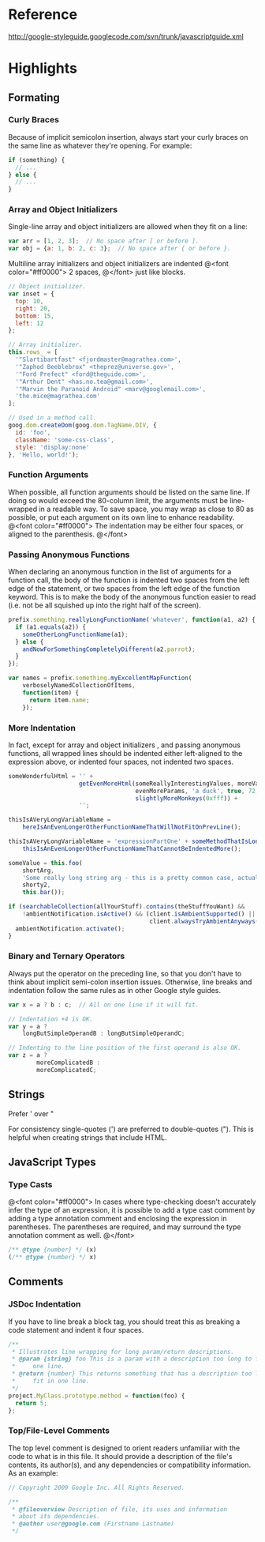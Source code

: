 
* Reference
http://google-styleguide.googlecode.com/svn/trunk/javascriptguide.xml
* Highlights
** Formating
*** Curly Braces
Because of implicit semicolon insertion, always start your curly braces on the
same line as whatever they're opening. For example:
#+begin_src js
if (something) {
  // ...
} else {
  // ...
}
#+end_src
*** Array and Object Initializers
Single-line array and object initializers are allowed when they fit on a line:
#+begin_src js
var arr = [1, 2, 3];  // No space after [ or before ].
var obj = {a: 1, b: 2, c: 3};  // No space after { or before }.
#+end_src

Multiline array initializers and object initializers are indented 
@<font color="#ff0000">
 2 spaces,
@</font>
just like blocks.

#+begin_src js
// Object initializer.
var inset = {
  top: 10,
  right: 20,
  bottom: 15,
  left: 12
};

// Array initializer.
this.rows_ = [
  '"Slartibartfast" <fjordmaster@magrathea.com>',
  '"Zaphod Beeblebrox" <theprez@universe.gov>',
  '"Ford Prefect" <ford@theguide.com>',
  '"Arthur Dent" <has.no.tea@gmail.com>',
  '"Marvin the Paranoid Android" <marv@googlemail.com>',
  'the.mice@magrathea.com'
];

// Used in a method call.
goog.dom.createDom(goog.dom.TagName.DIV, {
  id: 'foo',
  className: 'some-css-class',
  style: 'display:none'
}, 'Hello, world!');
#+end_src

*** Function Arguments
When possible, all function arguments should be listed on the same line. If
doing so would exceed the 80-column limit, the arguments must be line-wrapped in
a readable way. To save space, you may wrap as close to 80 as possible, or put
each argument on its own line to enhance readability.
@<font color="#ff0000">
The indentation may be
either four spaces, or aligned to the parenthesis.
@</font>

*** Passing Anonymous Functions
When declaring an anonymous function in the list of arguments for a function
call, the body of the function is indented two spaces from the left edge of the
statement, or two spaces from the left edge of the function keyword. This is to
make the body of the anonymous function easier to read (i.e. not be all squished
up into the right half of the screen).
#+begin_src js
prefix.something.reallyLongFunctionName('whatever', function(a1, a2) {
  if (a1.equals(a2)) {
    someOtherLongFunctionName(a1);
  } else {
    andNowForSomethingCompletelyDifferent(a2.parrot);
  }
});

var names = prefix.something.myExcellentMapFunction(
    verboselyNamedCollectionOfItems,
    function(item) {
      return item.name;
    });
#+end_src
*** More Indentation
In fact, except for array and object initializers , and passing anonymous
functions, all wrapped lines should be indented either left-aligned to the
expression above, or indented four spaces, not indented two spaces.

#+begin_src js
someWonderfulHtml = '' +
                    getEvenMoreHtml(someReallyInterestingValues, moreValues,
                                    evenMoreParams, 'a duck', true, 72,
                                    slightlyMoreMonkeys(0xfff)) +
                    '';

thisIsAVeryLongVariableName =
    hereIsAnEvenLongerOtherFunctionNameThatWillNotFitOnPrevLine();

thisIsAVeryLongVariableName = 'expressionPartOne' + someMethodThatIsLong() +
    thisIsAnEvenLongerOtherFunctionNameThatCannotBeIndentedMore();

someValue = this.foo(
    shortArg,
    'Some really long string arg - this is a pretty common case, actually.',
    shorty2,
    this.bar());

if (searchableCollection(allYourStuff).contains(theStuffYouWant) &&
    !ambientNotification.isActive() && (client.isAmbientSupported() ||
                                        client.alwaysTryAmbientAnyways())) {
  ambientNotification.activate();
}
#+end_src
*** Binary and Ternary Operators
Always put the operator on the preceding line, so that you don't have to think
about implicit semi-colon insertion issues. Otherwise, line breaks and
indentation follow the same rules as in other Google style guides.

#+begin_src js
var x = a ? b : c;  // All on one line if it will fit.

// Indentation +4 is OK.
var y = a ?
    longButSimpleOperandB : longButSimpleOperandC;

// Indenting to the line position of the first operand is also OK.
var z = a ?
        moreComplicatedB :
        moreComplicatedC;
#+end_src

** Strings
Prefer ' over "

For consistency single-quotes (') are preferred to double-quotes ("). This is
helpful when creating strings that include HTML.
** JavaScript Types
*** Type Casts
@<font color="#ff0000">
In cases where type-checking doesn't accurately infer the type of an expression,
it is possible to add a type cast comment by adding a type annotation comment
and enclosing the expression in parentheses. The parentheses are required, and
may surround the type annotation comment as well.
@</font>

#+begin_src js
/** @type {number} */ (x)
(/** @type {number} */ x)
#+end_src
** Comments
*** JSDoc Indentation
If you have to line break a block tag, you should treat this as breaking a code
statement and indent it four spaces.
#+begin_src js
/**
 * Illustrates line wrapping for long param/return descriptions.
 * @param {string} foo This is a param with a description too long to fit in
 *     one line.
 * @return {number} This returns something that has a description too long to
 *     fit in one line.
 */
project.MyClass.prototype.method = function(foo) {
  return 5;
};
#+end_src

*** Top/File-Level Comments
The top level comment is designed to orient readers unfamiliar with the code to
what is in this file. It should provide a description of the file's contents,
its author(s), and any dependencies or compatibility information. As an example:

#+begin_src js
// Copyright 2009 Google Inc. All Rights Reserved.

/**
 * @fileoverview Description of file, its uses and information
 * about its dependencies.
 * @author user@google.com (Firstname Lastname)
 */
#+end_src

